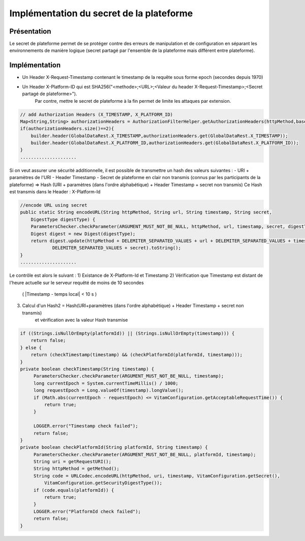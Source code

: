 Implémentation du secret de la plateforme
################################################

Présentation
------------
Le secret de plateforme permet de se protéger contre des erreurs de manipulation et de configuration 
en séparant les environnements de manière logique (secret partagé par l'ensemble de la plateforme mais différent entre plateforme).

Implémentation
--------------
* Un Header X-Request-Timestamp contenant le timestamp de la requête sous forme epoch (secondes depuis 1970)
* Un Header X-Platform-ID qui est SHA256("<methode>;<URL>;<Valeur du header X-Request-Timestamp>;<Secret partagé de plateforme>").
	Par contre, mettre le secret de plateforme à la fin permet de limite les attaques par extension.
	
.. code-block:: java

    // add Authorization Headers (X_TIMESTAMP, X_PLATFORM_ID)
    Map<String,String> authorizationHeaders = AuthorizationFilterHelper.getAuthorizationHeaders(httpMethod,baseUri);
    if(authorizationHeaders.size()==2){
    	builder.header(GlobalDataRest.X_TIMESTAMP,authorizationHeaders.get(GlobalDataRest.X_TIMESTAMP));
    	builder.header(GlobalDataRest.X_PLATFORM_ID,authorizationHeaders.get(GlobalDataRest.X_PLATFORM_ID));
    }
    .....................

Si on veut assurer une sécurité additionnelle, il est possible de transmettre un hash des valeurs suivantes :
- URI + paramètres de l'URI
- Header Timestamp
- Secret de plateforme en clair non transmis (connus par les participants de la plateforme)
=> Hash (URI + paramètres (dans l'ordre alphabétique) + Header Timestamp + secret non transmis)
Ce Hash est transmis dans le Header : X-Platform-Id

.. code-block:: java

    //encode URL using secret
    public static String encodeURL(String httpMethod, String url, String timestamp, String secret,
    	DigestType digestType) {
    	ParametersChecker.checkParameter(ARGUMENT_MUST_NOT_BE_NULL, httpMethod, url, timestamp, secret, digestType);
    	Digest digest = new Digest(digestType);
    	return digest.update(httpMethod + DELEMITER_SEPARATED_VALUES + url + DELEMITER_SEPARATED_VALUES + timestamp +
    		DELEMITER_SEPARATED_VALUES + secret).toString();
    }
    .....................

Le contrôle est alors le suivant :
1) Existance de X-Platform-Id et Timestamp
2) Vérification que Timestamp est distant de l'heure actuelle sur le serveur requêté de moins de 10 secondes 
	( |Timestamp - temps local| < 10 s )
3) Calcul d'un Hash2 = Hash(URI+paramètres (dans l'ordre alphabétique) + Header Timestamp + secret non transmis) 
	et vérification avec la valeur Hash transmise
	
.. code-block:: java

    if ((Strings.isNullOrEmpty(platformId)) || (Strings.isNullOrEmpty(timestamp))) {
    	return false;
    } else {
    	return (checkTimestamp(timestamp) && (checkPlatformId(platformId, timestamp)));
    }
    private boolean checkTimestamp(String timestamp) {
         ParametersChecker.checkParameter(ARGUMENT_MUST_NOT_BE_NULL, timestamp);
         long currentEpoch = System.currentTimeMillis() / 1000;
         long requestEpoch = Long.valueOf(timestamp).longValue();
         if (Math.abs(currentEpoch - requestEpoch) <= VitamConfiguration.getAcceptableRequestTime()) {
             return true;
         }

         LOGGER.error("Timestamp check failed");
         return false;
    }
    private boolean checkPlatformId(String platformId, String timestamp) {
         ParametersChecker.checkParameter(ARGUMENT_MUST_NOT_BE_NULL, platformId, timestamp);
         String uri = getRequestURI();
         String httpMethod = getMethod();
         String code = URLCodec.encodeURL(httpMethod, uri, timestamp, VitamConfiguration.getSecret(),
             VitamConfiguration.getSecurityDigestType());
         if (code.equals(platformId)) {
             return true;
         }
         LOGGER.error("PlatformId check failed");
         return false;
    }

